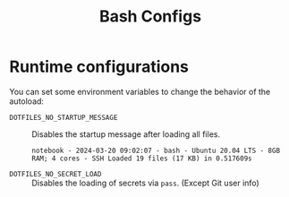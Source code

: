 #+title: Bash Configs

* Runtime configurations
You can set some environment variables to change the behavior of the autoload:
- =DOTFILES_NO_STARTUP_MESSAGE= :: Disables the startup message after loading all files.
  #+begin_example
  notebook - 2024-03-20 09:02:07 - bash - Ubuntu 20.04 LTS - 8GB RAM; 4 cores - SSH	Loaded 19 files (17 KB) in 0.517609s
  #+end_example
- =DOTFILES_NO_SECRET_LOAD= :: Disables the loading of secrets via =pass=. (Except Git user info)
